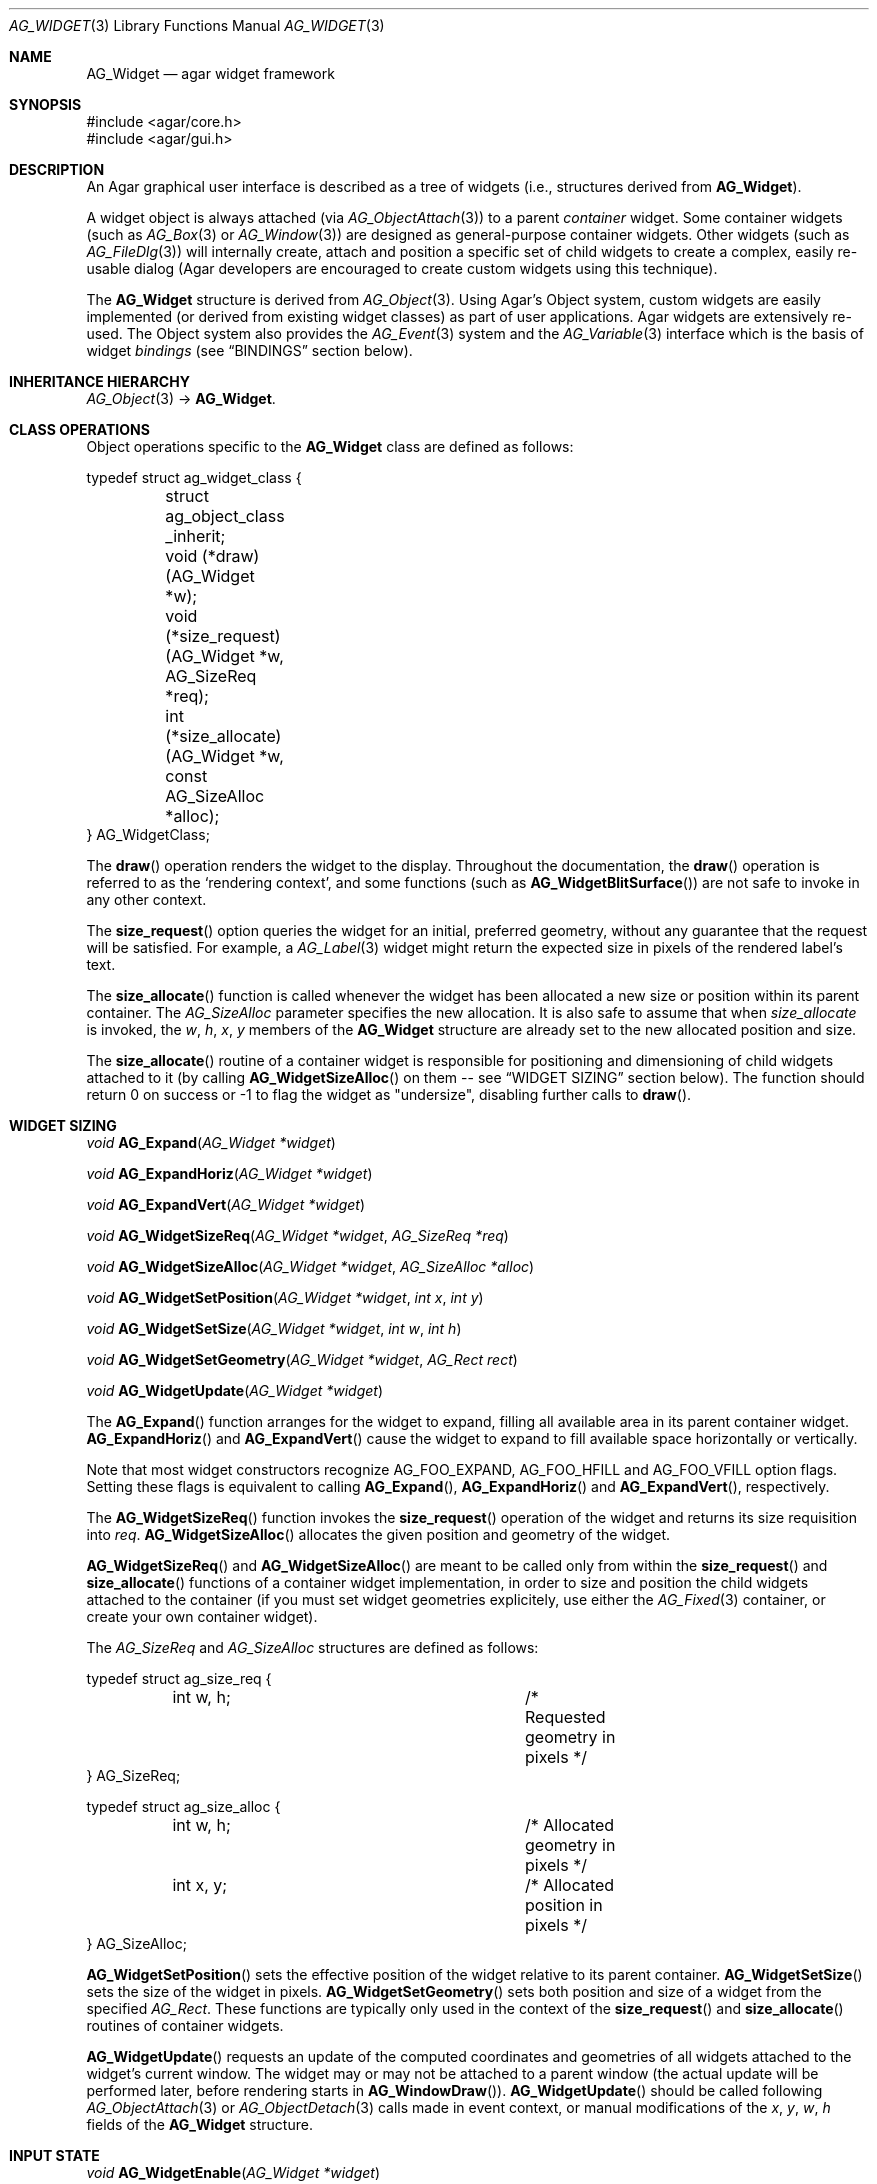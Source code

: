 .\" Copyright (c) 2002-2012 Hypertriton, Inc. <http://hypertriton.com/>
.\" All rights reserved.
.\"
.\" Redistribution and use in source and binary forms, with or without
.\" modification, are permitted provided that the following conditions
.\" are met:
.\" 1. Redistributions of source code must retain the above copyright
.\"    notice, this list of conditions and the following disclaimer.
.\" 2. Redistributions in binary form must reproduce the above copyright
.\"    notice, this list of conditions and the following disclaimer in the
.\"    documentation and/or other materials provided with the distribution.
.\" 
.\" THIS SOFTWARE IS PROVIDED BY THE AUTHOR ``AS IS'' AND ANY EXPRESS OR
.\" IMPLIED WARRANTIES, INCLUDING, BUT NOT LIMITED TO, THE IMPLIED
.\" WARRANTIES OF MERCHANTABILITY AND FITNESS FOR A PARTICULAR PURPOSE
.\" ARE DISCLAIMED. IN NO EVENT SHALL THE AUTHOR BE LIABLE FOR ANY DIRECT,
.\" INDIRECT, INCIDENTAL, SPECIAL, EXEMPLARY, OR CONSEQUENTIAL DAMAGES
.\" (INCLUDING BUT NOT LIMITED TO, PROCUREMENT OF SUBSTITUTE GOODS OR
.\" SERVICES; LOSS OF USE, DATA, OR PROFITS; OR BUSINESS INTERRUPTION)
.\" HOWEVER CAUSED AND ON ANY THEORY OF LIABILITY, WHETHER IN CONTRACT,
.\" STRICT LIABILITY, OR TORT (INCLUDING NEGLIGENCE OR OTHERWISE) ARISING
.\" IN ANY WAY OUT OF THE USE OF THIS SOFTWARE EVEN IF ADVISED OF THE
.\" POSSIBILITY OF SUCH DAMAGE.
.\"
.Dd August 20, 2002
.Dt AG_WIDGET 3
.Os
.ds vT Agar API Reference
.ds oS Agar 1.4
.Sh NAME
.Nm AG_Widget
.Nd agar widget framework
.Sh SYNOPSIS
.Bd -literal
#include <agar/core.h>
#include <agar/gui.h>
.Ed
.Sh DESCRIPTION
An Agar graphical user interface is described as a tree of widgets
(i.e., structures derived from
.Nm ) .
.Pp
A widget object is always attached (via
.Xr AG_ObjectAttach 3 )
to a parent
.Em container
widget.
Some container widgets (such as
.Xr AG_Box 3
or
.Xr AG_Window 3 )
are designed as general-purpose container widgets.
Other widgets (such as
.Xr AG_FileDlg 3 )
will internally create, attach and position a specific set of child widgets
to create a complex, easily re-usable dialog (Agar developers are encouraged
to create custom widgets using this technique).
.Pp
The
.Nm
structure is derived from
.Xr AG_Object 3 .
Using Agar's Object system, custom widgets are easily implemented (or derived
from existing widget classes) as part of user applications.
Agar widgets are extensively re-used.
The Object system also provides the
.Xr AG_Event 3
system and the
.Xr AG_Variable 3
interface which is the basis of widget
.Em bindings
(see
.Dq BINDINGS
section below).
.Sh INHERITANCE HIERARCHY
.Xr AG_Object 3 ->
.Nm .
.Sh CLASS OPERATIONS
Object operations specific to the
.Nm
class are defined as follows:
.Bd -literal
typedef struct ag_widget_class {
	struct ag_object_class _inherit;
	void (*draw)(AG_Widget *w);
	void (*size_request)(AG_Widget *w, AG_SizeReq *req);
	int  (*size_allocate)(AG_Widget *w, const AG_SizeAlloc *alloc);
} AG_WidgetClass;
.Ed
.Pp
The
.Fn draw
operation renders the widget to the display.
Throughout the documentation, the
.Fn draw
operation is referred to as the
.Sq rendering context ,
and some functions (such as
.Fn AG_WidgetBlitSurface )
are not safe to invoke in any other context.
.Pp
The
.Fn size_request
option queries the widget for an initial, preferred geometry, without any
guarantee that the request will be satisfied.
For example, a
.Xr AG_Label 3
widget might return the expected size in pixels of the rendered label's text.
.Pp
The
.Fn size_allocate
function is called whenever the widget has been allocated a new size
or position within its parent container.
The
.Ft AG_SizeAlloc
parameter specifies the new allocation.
It is also safe to assume that when
.Fa size_allocate
is invoked, the
.Va w ,
.Va h ,
.Va x ,
.Va y
members of the
.Nm
structure are already set to the new allocated position and size.
.Pp
The
.Fn size_allocate
routine of a container widget is responsible for positioning and
dimensioning of child widgets attached to it (by calling
.Fn AG_WidgetSizeAlloc
on them -- see
.Dq WIDGET SIZING
section below).
The function should return 0 on success or -1 to flag the widget as
"undersize", disabling further calls to
.Fn draw .
.Sh WIDGET SIZING
.nr nS 1
.Ft "void"
.Fn AG_Expand "AG_Widget *widget"
.Pp
.Ft "void"
.Fn AG_ExpandHoriz "AG_Widget *widget"
.Pp
.Ft "void"
.Fn AG_ExpandVert "AG_Widget *widget"
.Pp
.Ft "void"
.Fn AG_WidgetSizeReq "AG_Widget *widget" "AG_SizeReq *req"
.Pp
.Ft "void"
.Fn AG_WidgetSizeAlloc "AG_Widget *widget" "AG_SizeAlloc *alloc"
.Pp
.Ft void
.Fn AG_WidgetSetPosition "AG_Widget *widget" "int x" "int y"
.Pp
.Ft void
.Fn AG_WidgetSetSize "AG_Widget *widget" "int w" "int h"
.Pp
.Ft void
.Fn AG_WidgetSetGeometry "AG_Widget *widget" "AG_Rect rect"
.Pp
.Ft void
.Fn AG_WidgetUpdate "AG_Widget *widget"
.Pp
.nr nS 0
The
.Fn AG_Expand
function arranges for the widget to expand, filling all available area
in its parent container widget.
.Fn AG_ExpandHoriz
and
.Fn AG_ExpandVert
cause the widget to expand to fill available space horizontally or vertically.
.Pp
Note that most widget constructors recognize
.Dv AG_FOO_EXPAND ,
.Dv AG_FOO_HFILL
and
.Dv AG_FOO_VFILL
option flags.
Setting these flags is equivalent to calling
.Fn AG_Expand ,
.Fn AG_ExpandHoriz
and
.Fn AG_ExpandVert ,
respectively.
.Pp
The
.Fn AG_WidgetSizeReq
function invokes the
.Fn size_request
operation of the widget and returns its size requisition into
.Fa req .
.Fn AG_WidgetSizeAlloc
allocates the given position and geometry of the widget.
.Pp
.Fn AG_WidgetSizeReq
and
.Fn AG_WidgetSizeAlloc
are meant to be called only from within the
.Fn size_request
and
.Fn size_allocate
functions of a container widget implementation, in order to
size and position the child widgets attached to the container
(if you must set widget geometries explicitely, use either the
.Xr AG_Fixed 3
container, or create your own container widget).
.Pp
The
.Ft AG_SizeReq
and
.Ft AG_SizeAlloc
structures are defined as follows:
.Bd -literal
typedef struct ag_size_req {
	int w, h;			/* Requested geometry in pixels */
} AG_SizeReq;

typedef struct ag_size_alloc {
	int w, h;			/* Allocated geometry in pixels */
	int x, y;			/* Allocated position in pixels */
} AG_SizeAlloc;
.Ed
.Pp
.Fn AG_WidgetSetPosition
sets the effective position of the widget relative to its parent container.
.Fn AG_WidgetSetSize
sets the size of the widget in pixels.
.Fn AG_WidgetSetGeometry
sets both position and size of a widget from the specified
.Ft AG_Rect .
These functions are typically only used in the context of the
.Fn size_request
and
.Fn size_allocate
routines of container widgets.
.Pp
.Fn AG_WidgetUpdate
requests an update of the computed coordinates and geometries of all widgets
attached to the widget's current window.
The widget may or may not be attached to a parent window (the actual update
will be performed later, before rendering starts in
.Fn AG_WindowDraw ) .
.Fn AG_WidgetUpdate
should be called following
.Xr AG_ObjectAttach 3
or
.Xr AG_ObjectDetach 3
calls made in event context, or manual modifications of the
.Va x ,
.Va y ,
.Va w ,
.Va h
fields of the
.Nm
structure.
.Sh INPUT STATE
.nr nS 1
.Ft "void"
.Fn AG_WidgetEnable "AG_Widget *widget"
.Pp
.Ft "void"
.Fn AG_WidgetDisable "AG_Widget *widget"
.Pp
.Ft "int"
.Fn AG_WidgetEnabled "AG_Widget *widget"
.Pp
.Ft "int"
.Fn AG_WidgetDisabled "AG_Widget *widget"
.Pp
.nr nS 0
The "enabled" flag of a widget determines whether the user is allowed to modify
whatever data the widget is accessing.
The interpretation of this flag is widget-specific.
.Fn AG_WidgetEnable
sets the flag,
.Fn AG_WidgetDisable
clears it.
These functions will raise the
.Sq widget-enabled
and
.Sq widget-disabled
events accordingly.
.Pp
The functions
.Fn AG_WidgetEnabled
and
.Fn AG_WidgetDisabled
return the current "enabled" state of the widget.
The
.Nm
object must be locked when the call is made.
.Sh FOCUS STATE
The focus state of widgets enables the reception of specific types of
events which are filtered by default.
The focus state also affects the behavior and appearance of some widgets.
A widget holding focus (in a currently focused window) will receive mouse
events
.Fn mouse-motion ,
.Fn mouse-button-up ,
as well as keyboard events
.Fn key-up
and
.Fn key-down
(note that unfocused widgets can be configured to receive those events
unfiltered as well using the
.Dv AG_WIDGET_UNFOCUSED_*
options).
.Pp
.nr nS 1
.Ft "void"
.Fn AG_WidgetSetFocusable "AG_Widget *widget" "int enable"
.Pp
.Ft "int"
.Fn AG_WidgetFocus "AG_Widget *widget"
.Pp
.Ft "void"
.Fn AG_WidgetUnfocus "AG_Widget *widget"
.Pp
.Ft "int"
.Fn AG_WidgetIsFocused "AG_Widget *widget"
.Pp
.Ft "int"
.Fn AG_WidgetIsFocusedInWindow "AG_Widget *widget"
.Pp
.Ft "void"
.Fn AG_WidgetForwardFocus "AG_Widget *widget" "AG_Widget *widgetToFocus"
.Pp
.nr nS 0
.Fn AG_WidgetSetFocusable
specifies whether the widget should be allowed to receive focus (1 = accept
focus, 0 = reject focus).
The default is to reject focus.
Further
.Fn AG_WidgetFocus
calls on a widget rejecting focus will return 0.
.Pp
The
.Fn AG_WidgetFocus
function gives focus to the given widget (and all of its parent widgets,
up to the parent window if there is one).
.Fn AG_WidgetFocus
returns 1 on success and 0 if the widget cannot gain focus (i.e.,
.Dv AG_WIDGET_FOCUSABLE
is not set).
If the widget is already focused, the function is a no-op and returns 1.
.Pp
.Fn AG_WidgetUnfocus
removes the focus state from the given widget and its children (but not
the parent window if any).
.Pp
.Fn AG_WidgetIsFocused
returns 1 if the widget is currently holding focus (i.e., the widget
has the focus flag set, and its parent window, if any, is focused as
well).
.Fn AG_WidgetIsFocusedInWindow
returns 1 if the widget has the focus flag set (without evaluating the
focus state of any parent windows).
.Pp
.Fn AG_WidgetForwardFocus
arranges automatic forwarding of the focus to a specified widget.
Whenever
.Fa AG_WidgetFocus
will be invoked on
.Fa widget ,
the focus will be given to
.Fa widgetToFocus
instead.
.Sh COORDINATES
.nr nS 1
.Ft int
.Fn AG_WidgetArea "AG_Widget *widget" "int x" "int y"
.Pp
.Ft int
.Fn AG_WidgetRelativeArea "AG_Widget *widget" "int x" "int y"
.Pp
.nr nS 0
The
.Fn AG_WidgetArea
routine tests whether view coordinates
.Fa x
and
.Fa y
lie inside of the widget's allocated space.
The
.Fn AG_WidgetRelativeArea
variant accepts widget coordinates.
.Sh BLITTING SURFACES
These functions manage blitting of graphical surfaces.
They are designed specifically for use in GUI widgets.
The
.Fn AG_WidgetBlit*
routines must all be invoked from rendering context (i.e., the
.Fa draw
operation of widgets), and may not be used in any other context.
.Pp
.nr nS 1
.Ft void
.Fn AG_WidgetBlit "AG_Widget *widget" "AG_Surface *src" "int x" "int y"
.Pp
.Ft int
.Fn AG_WidgetMapSurface "AG_Widget *widget" "AG_Surface *su"
.Pp
.Ft int
.Fn AG_WidgetMapSurfaceNODUP "AG_Widget *widget" "AG_Surface *su"
.Pp
.Ft void
.Fn AG_WidgetReplaceSurface "AG_Widget *widget" "int surface_id" "AG_Surface *newSurface"
.Pp
.Ft void
.Fn AG_WidgetReplaceSurfaceNODUP "AG_Widget *widget" "int surface_id" "AG_Surface *newSurface"
.Pp
.Ft void
.Fn AG_WidgetUnmapSurface "AG_Widget *widget" "int surface_id"
.Pp
.Ft void
.Fn AG_WidgetUpdateSurface "AG_Widget *widget" "int surface_id"
.Pp
.Ft void
.Fn AG_WidgetBlitFrom "AG_Widget *dstWidget" "AG_Widget *srcWidget" "int surface_id" "AG_Rect *rs" "int x" "int y"
.Pp
.Ft void
.Fn AG_WidgetBlitSurface "AG_Widget *widget" "int surface_id" "int x" "int y"
.Pp
.nr nS 0
The
.Fn AG_WidgetBlit
function performs a software->hardware blit from the surface
.Fa src
to the video display at the given widget coordinates.
.Fn AG_WidgetBlit
must invoked in rendering context.
See
.Xr AG_Surface 3
for more information on the Agar surface structure.
.Pp
Software to hardware blits are slow, so the widget system provides an
interface to efficiently take advantage of graphics hardware where it
is available.
.Fn AG_WidgetMapSurface
registers the specified
.Xr AG_Surface 3
with the widget, returning an integer handle to that surface.
The surface can be subsequently rendered by calling
.Fn AG_WidgetBlitSurface
or
.Fn AG_WidgetBlitFrom
using this handle.
The exact manner in which the surface is rendered depends on the Agar
driver in use.
For OpenGL-based drivers, a matching hardware texture will typically be
generated for the surface on the first call to
.Fn AG_WidgetBlitSurface ,
and cached.
.Pp
By default, mapped surfaces are automatically freed once the widget
is destroyed.
The
.Fn AG_WidgetMapSurfaceNODUP
variant sets the "NODUP" flag on the given surface, so the widget system
will never attempt to free the surface.
.Pp
Note that
.Fn AG_WidgetMapSurface
will never duplicate the surface.
The function merely registers the provided surface pointer with the widget
structure.
The surface pointer must remain valid for the lifetime of the widget (if in
doubt, use
.Xr AG_SurfaceDup 3 ) .
.Pp
Under multithreading,
.Fn AG_WidgetMapSurface
may be invoked from any context, but the returned name is only valid as
long as the widget is locked (see
.Xr AG_ObjectLock 3 ) .
.Pp
.Fn AG_WidgetReplaceSurface
replaces the contents of a previously-mapped surface with the contents of
.Fa newSurface .
The
.Fn AG_WidgetReplaceSurfaceNODUP
variant avoids duplicating the surface.
.Pp
.Fn AG_WidgetUnmapSurface
destroys the given surface mapping.
It is equivalent to invoking
.Fn AG_WidgetReplaceSurface
with a NULL surface.
The function is safe to use from any context.
.Pp
It is important to note that in OpenGL mode,
.Fn AG_WidgetReplaceSurface
and
.Fn AG_WidgetUnmapSurface
will not immediately delete any previous texture associated with the previous
surface.
Instead, it will queue the delete operation for future execution from
rendering context, as required by thread safety.
.Pp
The
.Fn AG_WidgetUpdateSurface
function should be invoked whenever a mapped surface is changed.
If hardware surfaces are supported, it will cause an upload of the software
surface to the hardware (otherwise it is a no-op).
.Pp
The
.Fn AG_WidgetBlitFrom
function renders a previously mapped (possibly hardware) surface from the
source widget
.Fa srcWidget
(using source rectangle
.Fa rs )
onto the destination widget
.Fa dstWidget ,
at coordinates
.Fa x ,
.Fa y .
This function must be invoked in rendering context.
.Pp
The
.Fn AG_WidgetBlitSurface
variant invokes
.Fa AG_WidgetBlitFrom
with the same argument for both
.Fa srcWidget
and
.Fa dstWidget
(and
.Fa rs
set to NULL).
.Sh RENDERING AND PRIMITIVES
These routines are provided for use in GUI widgets, exclusively in the context
of the widget
.Fa draw
operation.
A number of simple primitive drawing routines are also available via the
.Xr AG_WidgetPrimitives 3
interface.
.Pp
.nr nS 1
.Ft void
.Fn AG_PushClipRect "AG_Widget *widget" "AG_Rect r"
.Pp
.Ft void
.Fn AG_PopClipRect "AG_Widget *widget"
.Pp
.nr nS 0
The
.Fn AG_PushClipRect
function pushes a rectangle onto the stack of clipping rectangles.
.Fn AG_PopClipRect
pops the last entry from the clipping rectangle stack.
The clipping rectangle is given in coordinates relative to the widget.
.Pp
These routines must be invoked from GUI rendering context.
The method of clipping depends on the underlying graphics API.
For instance, SDL drivers use
.Xr SDL_SetClipRect 3
and OpenGL drivers use
.Xr glClipPlane 3 .
In either case, the actual clipping rectangle passed to the graphics API
is the intersection of all clipping rectangles on the stack.
.Sh BINDINGS
Agar widgets can be configured to directly access data of specific types.
For example,
.Xr AG_Slider 3
provides a binding called
.Sq value ,
which (in the current implementation) supports the standard integer and
floating-point types.
Connecting
.Sq value
to an integer or floating point variable allows the user to directly set the
value of the variable with the need for tedious callback routines.
Similarly,
.Xr AG_Textbox 3
connects to a text buffer.
It is also possible to configure
.Sq function
bindings such that the value is evaluated from a provided function every time
the variable is retrieved.
.Pp
Widget bindings are established using the
.Fn AG_BindFoo ,
.Fn AG_BindFooFn
and
.Fn AG_BindFooMp
functions, see
.Xr AG_Variable 3
for more information.
.Pp
Bindings are specifically documented in the API reference.
Manual pages for standard Agar widgets include a
.Dq BINDINGS
section with a list of bindings supported by each widget, their supported
data types and effects.
.Pp
Since the value of bindings associated with a widget often dictates the
way the widget is rendered (e.g.,
.Xr AG_Button 3
is drawn as a pressed button if its
.Sq state
binding is 1), Agar provides a built-in facility to monitor binding values
and request a video update whenever the value changes:
.Sh WIDGET REDRAW CONTROL
.nr nS 1
.Ft "void"
.Fn AG_Redraw "AG_Widget *widget"
.Pp
.Ft "void"
.Fn AG_RedrawOnChange "AG_Widget *widget" "int refresh_ms" "const char *binding_name"
.Pp
.Ft "void"
.Fn AG_RedrawOnTick "AG_Widget *widget" "int refresh_ms"
.Pp
.nr nS 0
The
.Fn AG_Redraw
function signals that the widget must be redrawn to the video display.
It is equivalent to setting the
.Va dirty
variable of the widget's parent window to 1.
If called from rendering context (i.e., from the
.Fn draw
operation of a widget),
.Fn AG_Redraw
is a no-op.
.Pp
The
.Fn AG_RedrawOnChange
function arranges for the widget to be automatically redrawn whenever the
value associated with the existing binding
.Fa binding_name
changes.
The value of the binding will be checked at the specified interval
.Fa refresh_ms
in milliseconds.
If a
.Fa refresh_ms
argument of -1 is passed, the effect of any previous
.Fn AG_RedrawOnChange
call with the specified binding is disabled.
.Pp
The
.Fn AG_RedrawOnTick
function arranges for the widget to be unconditionally redrawn at the
specified interval in milliseconds.
If a
.Fa refresh_ms
argument of -1 is passed, the effect of any previous
.Fn AG_RedrawOnTick
call is disabled.
.Sh WIDGET QUERIES
.nr nS 1
.Ft "AG_Window *"
.Fn AG_ParentWindow "AG_Widget *widget"
.Pp
.Ft "AG_Widget *"
.Fn AG_WidgetFind "AG_Display *view" "const char *name"
.Pp
.Ft "AG_Widget *"
.Fn AG_WidgetFindFocused "AG_Window *win"
.Pp
.Ft "AG_Widget *"
.Fn AG_WidgetFindPoint "const char *classMask" "int x" "int y"
.Pp
.Ft "AG_Widget *"
.Fn AG_WidgetFindRect "const char *classMask" "int x" "int y" "int w" "int h"
.Pp
.nr nS 0
.Fn AG_ParentWindow
returns a pointer to the parent
.Xr AG_Window 3
for the given widget.
If the widget is unattached, NULL is returned.
The pointer is only valid as long as the widget's parent VFS is locked.
.Pp
The
.Fn AG_WidgetFind
function searches for a given widget by name, given an absolute path,
and returns a pointer to the widget, or NULL.
.Fn AG_WidgetFind
works differently from the generic
.Xr AG_ObjectFind 3
function, in that widgets not effectively attached to the VFS may be
included in the search (for example, widgets attached to
.Xr AG_Notebook 3
tabs).
.Pp
.Fn AG_WidgetFindFocused
recursively searches
.Fa win
for a widget holding focus.
Where multiple widgets may be holding focus, widgets found deepest in the
tree have priority over their parents.
.Fn AG_WidgetFindFocused
returns NULL if no widget is focused.
.Pp
.Fn AG_WidgetFindPoint
searches for a widget matching the given class mask enclosing the point
specified in display (pixel) coordinates.
The
.Fn AG_WidgetFindRect
variant requires that the widget enclose the specified rectangle.
.Pp
The pointer returned by
.Fn AG_WidgetFind* ,
should be considered valid only as long as the parent VFS remains locked.
.Sh WIDGET RENDERING
.nr nS 1
.Ft "void"
.Fn AG_WidgetDraw "AG_Widget *widget"
.Pp
.Ft "void"
.Fn AG_BeginRendering "AG_Driver *drv"
.Pp
.Ft "void"
.Fn AG_EndRendering "AG_Driver *drv"
.Pp
.Ft "void"
.Fn AG_WidgetHide "AG_Widget *widget"
.Pp
.Ft "void"
.Fn AG_WidgetShow "AG_Widget *widget"
.Pp
.Ft "int"
.Fn AG_WidgetVisible "AG_Widget *widget"
.Pp
.Ft "AG_Surface *"
.Fn AG_WidgetSurface "AG_Widget *widget"
.Pp
.Ft "void"
.Fn AG_SetStyle "AG_Widget *widget" "AG_Style *style"
.Pp
.nr nS 0
The
.Fn AG_WidgetDraw
routine renders a widget to the display.
It is typically invoked from an event loop routine (such as
.Xr AG_EventLoop 3 ) ,
to recursively draw the hierarchy of visible GUI elements.
.Pp
In the event loop,
.Fn AG_WidgetDraw
invocations must be enclosed between calls to
.Fn AG_BeginRendering
and
.Fn AG_EndRendering .
.Pp
.Fn AG_WidgetHide
and
.Fn AG_WidgetShow
set the visibility of a widget.
.Fn AG_WidgetVisible
returns 1 if the widget is visible, 0 if hidden.
.Pp
The
.Fn AG_WidgetSurface
routine renders the widget to a newly-allocated
.Xr AG_Surface 3 .
This surface should be freed after use.
.Pp
.Fn AG_SetStyle
changes the style (theme) associated with a widget.
See
.Xr AG_Style 3
for more information about widget themes.
Note that child widgets automatically inherit the theme associated with
their parent object.
.Sh STANDARD WIDGET ACTIONS
User-generated events such as key presses or mouse button events can be
tied to
.Em actions ,
such as executing a specified routine or controlling
a boolean variable.
Registered actions are described by the
.Fa AG_Action
structure.
.Pp
Where the conditions for execution of an Action are fixed (e.g., a specific
mouse button was clicked, or a specific key was pressed), use of
.Fn AG_ActionOn*
is preferred over low-level event handlers
(such as "key-down" or "mouse-button-down"), because it allows keyboard
and mouse bindings to be configured by the end-user in a standard way.
.Xr AG_Menu 3
also provides interfaces for working with widget actions.
.Pp
.\" MANLINK(AG_Action)
.nr nS 1
.Ft "AG_Action *"
.Fn AG_ActionFn "AG_Widget *widget" "const char *action" "void (*fn)(AG_Event *)" "const char *fnArgs" "..."
.Pp
.Ft "AG_Action *"
.Fn AG_ActionSetInt "AG_Widget *widget" "const char *action" "int *variable" "int value"
.Pp
.Ft "AG_Action *"
.Fn AG_ActionSetFlag "AG_Widget *widget" "const char *action" "Uint *variable" "Uint bitmask" "int value"
.Pp
.Ft "AG_Action *"
.Fn AG_ActionToggleInt "AG_Widget *widget" "const char *action" "int *variable"
.Pp
.Ft "AG_Action *"
.Fn AG_ActionToggleFlag "AG_Widget *widget" "const char *action" "Uint *variable" "Uint bitmask"
.Pp
.Ft void
.Fn AG_ActionOnButtonDown "AG_Widget *widget" "int button" "const char *action"
.Pp
.Ft void
.Fn AG_ActionOnButtonUp "AG_Widget *widget" "int button" "const char *action"
.Pp
.Ft void
.Fn AG_ActionOnKeyDown "AG_Widget *widget" "AG_KeySym sym" "AG_KeyMod mod" "const char *action"
.Pp
.Ft void
.Fn AG_ActionOnKeyUp "AG_Widget *widget" "AG_KeySym sym" "AG_KeyMod mod" "const char *action"
.Pp
.Ft void
.Fn AG_ActionOnKey "AG_Widget *widget" "AG_KeySym sym" "AG_KeyMod mod" "const char *action"
.Pp
.Ft int
.Fn AG_ExecMouseAction "AG_Widget *widget" "AG_ActionEventType type" "int button" "int x" "int y"
.Pp
.Ft int
.Fn AG_ExecKeyAction "AG_Widget *widget" "AG_ActionEventType type" "AG_KeySym sym" "AG_KeyMod mod"
.Pp
.Ft int
.Fn AG_ExecAction "AG_Widget *widget" "AG_Action *a"
.Pp
.nr nS 0
.Fn AG_ActionFn
registers a new widget action which is to invoke a callback function
.Fa fn ,
with arguments
.Fa fnArgs .
See
.Xr AG_Event 3
for a description of the
.Fa fnArgs
format.
.Pp
.Fn AG_ActionSetInt
registers a new action which is to set an integer
.Fa variable
to a specified
.Fa value .
Instead of an integer variable,
.Fn AG_ActionSetFlag
sets the bits specified by
.Fa bitmask
to the specified
.Fa value
(of 1 or 0).
The
.Fn AG_ActionToggleInt
and
.Fn AG_ActionToggleFlag
variants do not take an explicit
.Fa value
argument, and toggle the current value instead.
.Pp
.Fn AG_ActionOnButtonDown
and
.Fn AG_ActionOnButtonUp
tie an action to a button press and a button release event, respectively.
The
.Fa button
argument specifies the button index (see
.Xr AG_MouseButton 3 ) .
.Fn AG_ActionOnKeyDown
and
.Fn AG_ActionOnKeyUp
tie an action to a key press and key release event, respectively.
The
.Fa sym
argument specifies the key (see
.Xr AG_KeySym 3 ) ,
and
.Fa mod
specifies the modifier keys which must be in effect.
To match any key or any modifier state,
.Dv AG_KEY_ANY
or
.Dv AG_KEYMOD_ANY
can be used.
.Pp
With
.Fn AG_ActionOnKeyDown
and
.Fn AG_ActionOnKeyUp ,
the action is triggered once immediately on key press or key release.
The
.Fn AG_ActionOnKey
variant ties an action to a key press, but with "key repeat" behavior.
The action is triggered immediately once after an initial key press.
If the key combination is held longer than the "key delay" (by default 250ms),
the event is repeated with the "key repeat" interval (by default 30ms).
.Pp
If there are currently no event handlers registered for "key-up", "key-down",
"mouse-button-up" and "mouse-button-down", the
.Fn AG_ActionOn*
functions automatically register event handlers which will invoke
.Fn AG_ExecMouseAction
or
.Fn AG_ExecKeyAction
as appropriate (see below).
.Pp
.Fn AG_ExecMouseAction
executes any action associated with mouse button events.
It is typically invoked from the "mouse-button-down" and "mouse-button-up"
event handlers of the widget.
Accepted
.Fa type
values are
.Dv AG_ACTION_ON_BUTTONDOWN
and
.Dv AG_ACTION_ON_BUTTONUP .
.Fa button
is the pressed button index (see
.Xr AG_MouseButton 3 ) .
.Fa x
and
.Fa y
is the position of the cursor in the widget's coordinate system.
.Pp
.Fn AG_ExecKeyAction
executes any action associated with keyboard events.
It is typically invoked from the "key-down" and "key-up"
event handlers of the widget.
Accepted
.Fa type
values are
.Dv AG_ACTION_ON_KEYDOWN
and
.Dv AG_ACTION_ON_KEYUP .
.Fa sym
and
.Fa mod
specify the key index and modifier state (see
.Xr AG_KeySym 3
and
.Xr AG_KeyMod 3 ) .
.Pp
.Fn AG_ExecAction
executes the specified action.
.Fn AG_ExecAction
is rarely used directly, but it is invoked internally by the
.Fn AG_ExecFooAction
functions.
.Sh EVENTS
The GUI system may send
.Nm
objects the following events:
.Pp
.Bl -tag -compact -width 2n
.It Fn widget-shown "void"
The widget is now visible.
Exceptionally, user-defined handlers for this event should be set using
.Xr AG_AddEvent 3
as opposed to
.Xr AG_SetEvent 3 .
.It Fn widget-hidden "void"
The widget is no longer visible.
Exceptionally, user-defined handlers for this event should be set using
.Xr AG_AddEvent 3
as opposed to
.Xr AG_SetEvent 3 .
.It Fn widget-enabled "void"
Input state has been enabled with
.Xr AG_WidgetEnable 3 .
.It Fn widget-disabled "void"
Input state has been disabled with
.Xr AG_WidgetDisable 3 .
.It Fn widget-moved "void"
The widget (or one of its parents) has been moved.
.It Fn widget-gainfocus "void"
The widget now holds focus inside its parent container.
.It Fn widget-lostfocus "void"
The widget no longer holds focus.
.El
.Pp
The following events are usually generated by input devices:
.Pp
.Bl -tag -compact -width 2n
.It Fn mouse-motion "int x" "int y" "int xRel" "int yRel" "int buttons"
The widget is receiving mouse motion events, and the cursor has been moved.
.Fa x
and
.Fa y
are the coordinates of the cursor in the widget's local coordinate system
(these coordinates may be negative or exceed the widget's dimensions if the
cursor is not in the widget's area).
.Fa xRel
and
.Fa yRel
represent the displacement relative to the last position of the mouse cursor.
The
.Fa buttons
argument is a bitmask representing the state of mouse buttons (see
.Xr AG_MouseButton 3 ) .
.It Fn mouse-button-up "int button" "int x" "int y"
The widget is receiving mouse button release events, and
.Fa button
has been released.
.Fa x
and
.Fa y
are the cursor coordinates in the widget's local coordinate system.
.It Fn mouse-button-down "int button" "int x" "int y"
The widget is receiving mouse button events, and
.Fa button
has been pressed.
.Fa x
and
.Fa y
are the cursor coordinates in the widget's local coordinate system.
.It Fn key-down "int key" "int mod" "Ulong unicode"
The widget is receiving keyboard events and
.Fa key
has been pressed.
The
.Fa mod
argument is a bitmask representing the state of the current key modifiers and
.Fa unicode
is the corresponding Unicode character in UCS-4 format (or 0 if there are none).
See
.Xr AG_KeySym 3
for details.
.It Fn key-up "int key" "int mod" "Ulong unicode"
The widget is receiving keyboard events and
.Fa key
has been released.
The
.Fa mod
argument is a bitmask representing the state of the current key modifiers and
.Fa unicode
is the corresponding Unicode character in UCS-4 format (or 0 if there are none).
See
.Xr AG_KeySym 3
for details.
.El
.Sh STRUCTURE DATA
For the
.Ft AG_Widget
object:
.Pp
.Bl -tag -width "AG_Rect2 rView "
.It Ft Uint flags
Option flags (see
.Dq FLAGS
section below).
.It Ft int x, y
Pixel coordinates of the widget relative to its parent.
.It Ft int w, h
Dimensions of the widget in pixels.
.It Ft AG_Rect2 rView
Absolute view coordinates of the widget (relative to the parent
driver device).
.It Ft AG_Rect2 rSens
The sensitivity rectangle.
This defines that area of the display which should respond to cursor events.
.El
.Sh FLAGS
The
.Va flags
member of the
.Nm
structure accepts the following flags:
.Bl -tag -width "AG_WIDGET_UNFOCUSED_BUTTONDOWN "
.It AG_WIDGET_HFILL
Hint to container widgets that in a vertical packing, this widget can expand
to fill all remaining space.
.It AG_WIDGET_VFILL
Hint to container widgets that in a horizontal packing, this widget can expand
to fill all remaining space.
.It AG_WIDGET_HIDE
Disable rendering of this widget (does not affect widget's children).
.It AG_WIDGET_DISABLED
Meaning is widget-specific but it generally disables user input (read-only,
set with
.Fn AG_WidgetDisable
and
.Fn AG_WidgetEnable  ) .
See
.Dq INPUT STATE
section for more details.
.It AG_WIDGET_FOCUSABLE
The widget is allowed to grab the focus; normally set by
.Fn AG_WidgetSetFocusable .
Note that the widget may still become "focused" if child widgets are attached
to it and one of them happens to grab focus.
.It AG_WIDGET_UNFOCUSED_MOTION
Receive
.Sq mouse-motion
events unconditionally (focus is required by default).
.It AG_WIDGET_UNFOCUSED_BUTTONUP
Receive all
.Fn mouse-button-up
(mouse button release) events unconditionally.
.It AG_WIDGET_UNFOCUSED_BUTTONDOWN
Receive all
.Fn mouse-button-up
(mouse button press) events unconditionally.
.It AG_WIDGET_UNFOCUSED_KEYDOWN
Receive
.Fn key-down
(key press) events unconditionally (focus is required by default).
.It AG_WIDGET_UNFOCUSED_KEYUP
Receive
.Fn key-up
(key release) events unconditionally (focus is required by default).
.It AG_WIDGET_CATCH_TAB
When the user presses the
.Dv TAB
key, generate normal
.Fn key-down
and
.Fn key-up
events.
Without this flag,
.Dv TAB
is used to change the focus to the next widget.
.It AG_WIDGET_NOSPACING
Advise parent container widgets to avoid applying spacing and padding rules
to this widget.
This flag is used by such widgets as
.Xr AG_Titlebar 3
and
.Xr AG_Menu 3 .
.El
.Sh SEE ALSO
.Xr AG_Cursor 3 ,
.Xr AG_KeySym 3 ,
.Xr AG_KeyMod 3 ,
.Xr AG_Rect 3 ,
.Xr AG_Style 3 ,
.Xr AG_Surface 3 ,
.Xr AG_Variable 3 ,
.Xr AG_WidgetPrimitives 3 ,
.Xr AG_Window 3
.Sh HISTORY
The
.Nm
interface first appeared in Agar 1.0.
Widget-level variable bindings have been replaced by generic
.Xr AG_Variable 3
pointers in Agar 1.3.4.
The widget "actions" interface first appeared in Agar 1.4.
